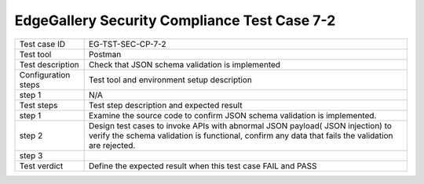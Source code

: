 *********************************************
EdgeGallery Security Compliance Test Case 7-2
*********************************************

+--------------+--------------------------------------------------------------+
|Test case ID  | EG-TST-SEC-CP-7-2                                            |
|              |                                                              |
+--------------+--------------------------------------------------------------+
|Test tool     | Postman                                                      |
|              |                                                              |
+--------------+--------------------------------------------------------------+
|Test          | Check that JSON schema validation is implemented             |
|description   |                                                              |
|              |                                                              |
+--------------+--------------------------------------------------------------+
|Configuration | Test tool and environment setup description                  |
|steps         |                                                              |
+--------------+--------------------------------------------------------------+
|step 1        | N/A                                                          |
|              |                                                              |
|              |                                                              |
+--------------+--------------------------------------------------------------+
|Test          | Test step description and expected result                    |
|steps         |                                                              |
+--------------+--------------------------------------------------------------+
|step 1        | Examine the source code to confirm JSON schema validation is |
|              | implemented.                                                 |
|              |                                                              |
|              |                                                              |
+--------------+--------------------------------------------------------------+
|step 2        | Design test cases to invoke APIs with abnormal JSON payload( |
|              | JSON injection) to verify the schema validation is           |
|              | functional, confirm any data that fails the validation are   |
|              | rejected.                                                    |
|              |                                                              |
|              |                                                              |
+--------------+--------------------------------------------------------------+
|step 3        |                                                              |
|              |                                                              |
|              |                                                              |
+--------------+--------------------------------------------------------------+
|Test verdict  | Define the expected result when this test case FAIL and PASS |
|              |                                                              |
|              |                                                              |
+--------------+--------------------------------------------------------------+